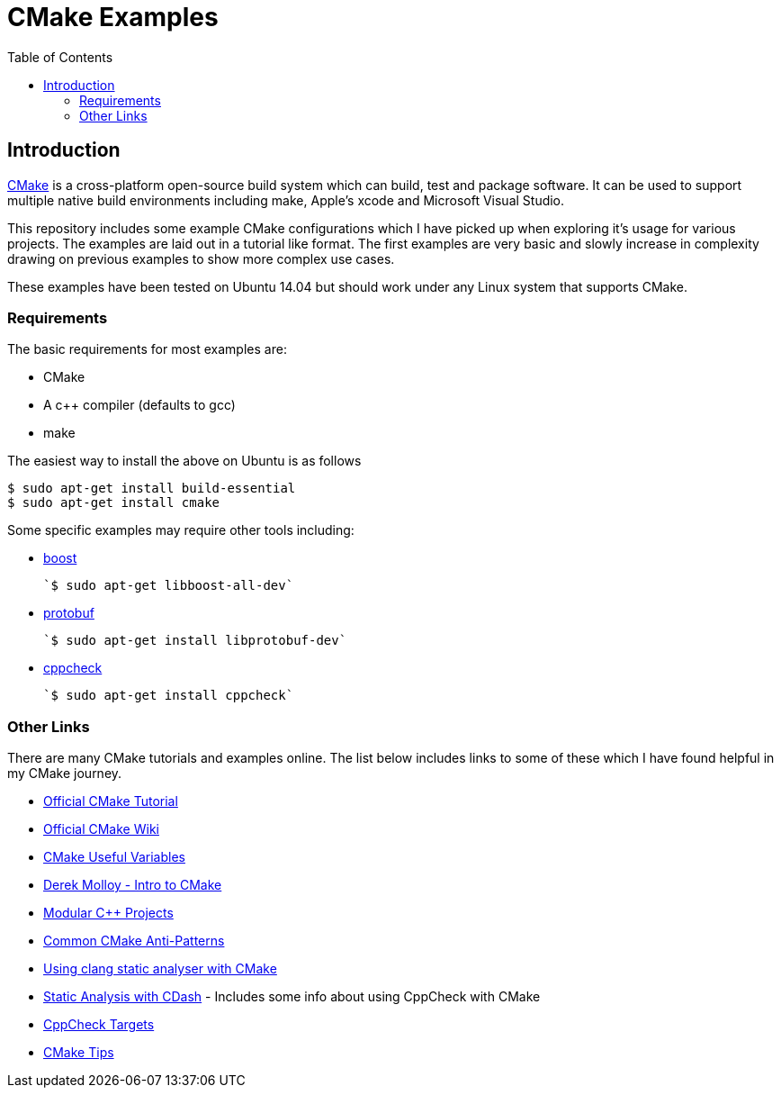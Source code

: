 
= CMake Examples
:toc:
:toc-placement!:

toc::[]

[[introduction]]
Introduction
------------

https://cmake.org/[CMake] is a cross-platform open-source build system which can build, test and package
software. It can be used to support multiple native build environments including
make, Apple's xcode and Microsoft Visual Studio.

This repository includes some example CMake configurations which I have picked up
when exploring it's usage for various projects. The examples are laid out in a tutorial like format.
The first examples are very basic and slowly increase in complexity drawing on previous examples to show
more complex use cases.

These examples have been tested on Ubuntu 14.04 but should work under any Linux system that supports CMake.

[[requirements]]
Requirements
~~~~~~~~~~~~

The basic requirements for most examples are:

* CMake
* A c++ compiler (defaults to gcc)
* make

The easiest way to install the above on Ubuntu is as follows

[source,bash]
----
$ sudo apt-get install build-essential
$ sudo apt-get install cmake
----

Some specific examples may require other tools including:

* http://www.boost.org/[boost]

  `$ sudo apt-get libboost-all-dev`

* https://github.com/google/protobuf[protobuf]

  `$ sudo apt-get install libprotobuf-dev`

* http://cppcheck.sourceforge.net/[cppcheck]

  `$ sudo apt-get install cppcheck`

[[other-links]]
Other Links
~~~~~~~~~~~

There are many CMake tutorials and examples online. The list below includes links
to some of these which I have found helpful in my CMake journey.

  * https://cmake.org/cmake-tutorial/[Official CMake Tutorial]
  * https://cmake.org/Wiki/Main_Page[Official CMake Wiki]
  * https://cmake.org/Wiki/CMake_Useful_Variables[CMake Useful Variables]
  * http://derekmolloy.ie/hello-world-introductions-to-cmake/[Derek Molloy - Intro to CMake]
  * http://techminded.net/blog/modular-c-projects-with-cmake.html[Modular C++ Projects]
  * http://voices.canonical.com/jussi.pakkanen/2013/03/26/a-list-of-common-cmake-antipatterns/[Common CMake Anti-Patterns]
  * http://baptiste-wicht.com/posts/2014/04/install-use-clang-static-analyzer-cmake.html[Using clang static analyser with CMake]
  * https://cmake.org/pipermail/cmake/2011-April/043709.html[Static Analysis with CDash] - Includes some info about using CppCheck with CMake
  * https://www.openfoundry.org/svn/cms/trunk/cmake/CppcheckTargets.cmake[CppCheck Targets]
  * https://samthursfield.wordpress.com/2015/10/20/some-cmake-tips/[CMake Tips]

